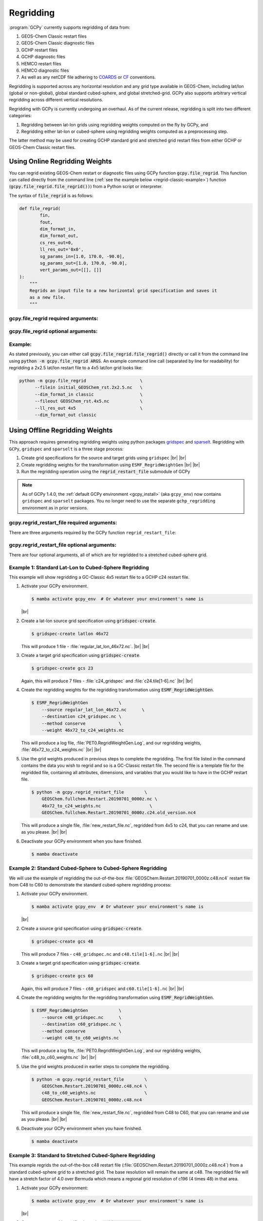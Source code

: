 .. |br| raw:: html

   <br/>

.. _regrid:

##########
Regridding
##########

:program:`GCPy` currently supports regridding of data from:

#. GEOS-Chem Classic restart files
#. GEOS-Chem Classic diagnostic files
#. GCHP restart files
#. GCHP diagnostic files
#. HEMCO restart files
#. HEMCO diagnostic files
#. As well as any netCDF file adhering to `COARDS
   <https://ferret.pmel.noaa.gov/Ferret/documentation/coards-netcdf-conventions>`_
   or `CF <https://cfconventions.org/>`_  conventions.

Regridding is supported across any horizontal resolution and any grid
type available in GEOS-Chem, including lat/lon (global or non-global),
global standard cubed-sphere, and global stretched-grid. GCPy also
supports arbitrary vertical regridding across different vertical
resolutions.

Regridding with GCPy is currently undergoing an overhaul. As of the
current release, regridding is split into two different
categories:

#. Regridding between lat-lon grids using regridding weights computed
   on the fly by GCPy, and
#. Regridding either lat-lon or cubed-sphere using regridding weights
   computed as a preprocessing step.

The latter method may be used for creating GCHP standard grid
and stretched grid restart files from either GCHP or GEOS-Chem Classic
restart files.

.. _regrid-classic:

===============================
Using Online Regridding Weights
===============================

You can regrid existing GEOS-Chem restart or diagnostic files using
GCPy function :code:`gcpy.file_regrid`. This function can called
directly from the command line (:ref:`see the example below
<regrid-classic-example>`) function
(:code:`gcpy.file_regrid.file_regrid())`) from a Python script or
interpreter.

The syntax of :code:`file_regrid` is as follows:

.. code-block:: python

   def file_regrid(
           fin,
           fout,
           dim_format_in,
           dim_format_out,
           cs_res_out=0,
           ll_res_out='0x0',
           sg_params_in=[1.0, 170.0, -90.0],
           sg_params_out=[1.0, 170.0, -90.0],
           vert_params_out=[[], []]
   ):
       """
       Regrids an input file to a new horizontal grid specification and saves it
       as a new file.
       """

gcpy.file_regrid required arguments:
------------------------------------

.. option:: fin : str

      The input filename

.. option:: fout : str

      The output filename (file will be overwritten if it already exists)

.. option:: dim_format_in : str

      Format of the input file's dimensions.  Accepted values are:

      - :literal:`classic`: For GEOS-Chem Classic restart & diagnostic files
      - :literal:`checkpoint` : For GCHP checkpoint & restart files
      - :literal:`diagnostic`: For GCHP diagnostic files

.. option:: dim_format_out : str

      Format of the output file's dimensions.  Accepted values are:

      - :literal:`classic`: For GEOS-Chem Classic restart & diagnostic files
      - :literal:`checkpoint` : For GCHP checkpoint & restart files
      - :literal:`diagnostic`: For GCHP diagnostic files

gcpy.file_regrid optional arguments:
------------------------------------

.. option:: sg_params_in : list of float

      Stretching parameters (:literal:`stretch-factor`,
      :literal:`target-longitude`, :literal:`target-latitude`) for the
      input grid.  Only needed when the data contained in file
      :option:`fin` is on a GCHP stretched grid.

      Default value: :literal:`[1.0, 170.0, -90.0]`

.. option:: sg_params_out : list of float

      Stretching parameters (:literal:`stretch-factor`,
      :literal:`target-longitude`, :literal:`target-latitude`) for the
      output  grid.  Only needed when the data to be contained in file
      :option:`fout` is to be placed on a GCHP stretched grid.

      Default value: :literal:`[1.0, 170.0, -90.0]`

.. option:: cs_res_out : int

      Cubed-sphere resolution of the output dataset.  Only needed when
      the data in file :option:`fin` is on a GCHP cubed-sphere grid.

      Default value: :code:`0`

.. option:: ll_res_out : str

      The lat/lon resolution of the output dataset.  Only needed when
      the data to be contained in file :option:`fout` is to be placed
      on a GEOS-Chem Classic lat-lon grid.

      Default value: :code:`"0x0"`.

.. option:: vert_params_out : list of float

      Hybrid grid parameter :math:`A` (in :literal:`hPa` and :math:`B`
      (:literal:`unitless`), returned in list format: :code:`[A, B]`

      Default value: :code:`None`

.. _regrid-classic-example:

Example:
--------

As stated previously, you can either call
:code:`gcpy.file_regrid.file_regrid()` directly or call it from the
command line using :code:`python -m gcpy.file_regrid ARGS`. An example
command line call (separated by line for readability) for regridding a
2x2.5 lat/lon restart file to a 4x5 lat/lon grid looks like:

.. code-block::

   python -m gcpy.file_regrid                     \
         --filein initial_GEOSChem_rst.2x2.5.nc   \
         --dim_format_in classic                  \
         --fileout GEOSChem_rst.4x5.nc            \
         --ll_res_out 4x5                         \
         --dim_format_out classic

.. _regrid-gchp:

================================
Using Offline Regridding Weights
================================

This approach requires generating regridding weights using python
packages `gridspec <https://github.com/liambindle/gridspec>`_ and
`sparselt <https://github.com/liambindle/sparselt>`_. Regridding with
:literal:`GCPy`, :literal:`gridspec` and :literal:`sparselt` is a
three stage process:

#. Create grid specifications for the source and target grids using
   :literal:`gridspec` |br|
   |br|

#. Create regridding weights for the transformation using
   :literal:`ESMF_RegridWeightGen` |br|
   |br|

#. Run the regridding operation using the :code:`regrid_restart_file`
   submodule of GCPy

.. note::

   As of GCPy 1.4.0, the :ref:`default GCPy environment
   <gcpy_install>` (aka :literal:`gcpy_env`) now contains
   :literal:`gridspec` and :literal:`sparselt` packages.  You no
   longer need to use the separate :literal:`gchp_regridding`
   environment as in prior versions.

gcpy.regrid_restart_file required arguments:
--------------------------------------------

There are three arguments required by the GCPy function
:literal:`regrid_restart_file`:

.. option:: file_to_regrid : str

      The GCHP restart file to be regridded

.. option:: regridding_weights_file : str

      Regridding weights to be used in the regridding transformation,
      generated by :literal:`ESMF_RegridWeightGen`

.. option:: template_file : str

      The GC-Classic or GCHP restart file to use as a template for the
      regridded restart file. Attributes, dimensions, and variables
      for the output file will be  taken from this template. This may
      be the same file as the file you are regridding!

gcpy.regrid_restart_file optional arguments:
--------------------------------------------

There are four optional arguments, all of which are for regridded to a
stretched cubed-sphere grid.

.. option:: --stretched-grid : switch

      A switch to indicate that the target grid is a stretched
      cubed-sphere grid.

.. option:: --stretch-factor : float

      The grid stretching factor for the target stretched grid. Only
      takes  effect when :code:`--stretched-grid` is set. See the
      `GCHP documentation
      <https://gchp.readthedocs.io/en/latest/supplement/stretched-grid.html#choose-stretching-parameters>`_
      for more information. Make sure this value exactly matches the
      value you plan to use in GCHP configuration file
      :file:`setCommonRunSettings.sh`.

.. option:: --target-latitude : float

      The latitude of the centre point for stretching the target
      grid. Only takes effect when :code:`--stretched-grid` is
      set. See the `GCHP documentation
      <https://gchp.readthedocs.io/en/latest/supplement/stretched-grid.html#choose-stretching-parameters>`_
      for more information. Make sure this value exactly matches the
      value you plan to use in GCHP configuration file
      :file:`setCommonRunSettings.sh`.

.. option:: --target-longitude : float

      The longitude of the centre point for stretching the target
      grid. Only takes effect when :code:`--stretched-grid` is
      set. See the `GCHP documentation <https://gchp.readthedocs.io/en/latest/supplement/stretched-grid.html#choose-stretching-parameters>`_
      for more information. Make sure this value exactly matches the
      value you plan to use in GCHP configuration file
      :file:`setCommonRunSettings.sh`.

.. _regrid-gchp-procedure:

Example 1: Standard Lat-Lon to Cubed-Sphere Regridding
------------------------------------------------------

This example will show regridding a GC-Classic 4x5 restart file to a
GCHP c24 restart file.

#. Activate your GCPy environment.

   .. code-block:: console

      $ mamba activate gcpy_env  # Or whatever your environment's name is

   |br|

#. Create a lat-lon source grid specification using
   :code:`gridspec-create`.

   .. code-block:: console

      $ gridspec-create latlon 46x72

   This will produce 1 file -
   :file:`regular_lat_lon_46x72.nc`. |br|
   |br|

#. Create a target grid specification using :code:`gridspec-create`.

   .. code-block:: console

      $ gridspec-create gcs 23

   Again, this will produce 7 files - :file:`c24_gridspec` and
   :file:`c24.tile[1-6].nc` |br|
   |br|

#. Create the regridding weights for the regridding transformation using
   :code:`ESMF_RegridWeightGen`.

   .. code-block:: console

      $ ESMF_RegridWeightGen            \
          --source regular_lat_lon_46x72.nc      \
          --destination c24_gridspec.nc \
          --method conserve             \
          --weight 46x72_to_c24_weights.nc

   This will produce a log file, :file:`PET0.RegridWeightGen.Log`, and our
   regridding weights, :file:`46x72_to_c24_weights.nc` |br|
   |br|

#. Use the grid weights produced in previous steps to complete the
   regridding.  The first file listed in the command contains the data
   you wish to regrid and so is a GC-Classic restart file. The second
   file is a template file for the regridded file, containing all
   attributes, dimensions, and variables that you would like to have
   in the GCHP restart file.

   .. code-block:: console

      $ python -m gcpy.regrid_restart_file        \
          GEOSChem.fullchem.Restart.20190701_0000z.nc \
          46x72_to_c24_weights.nc                   \
          GEOSChem.fullchem.Restart.20190701_0000z.c24.old_version.nc4

   This will produce a single file, :file:`new_restart_file.nc`,
   regridded from 4x5 to c24, that you can rename and use as you
   please. |br|
   |br|

#. Deactivate your GCPy environment when you have finished.

   .. code-block:: console

      $ mamba deactivate

Example 2: Standard Cubed-Sphere to Cubed-Sphere Regridding
-----------------------------------------------------------

We will use the example of regridding the out-of-the-box
:file:`GEOSChem.Restart.20190701_0000z.c48.nc4` restart file from
C48 to C60 to demonstrate the standard cubed-sphere regridding process:

#. Activate your GCPy environment.

   .. code-block:: console

      $ mamba activate gcpy_env  # Or whatever your environment's name is

   |br|

#. Create a source grid specification using :code:`gridspec-create`.

   .. code-block:: console

      $ gridspec-create gcs 48

   This will produce 7 files - :literal:`c48_gridspec.nc` and
   :literal:`c48.tile[1-6].nc` |br|
   |br|

#. Create a target grid specification using :code:`gridspec-create`.

   .. code-block:: console

      $ gridspec-create gcs 60

   Again, this will produce 7 files - :literal:`c60_gridspec` and
   :literal:`c60.tile[1-6].nc` |br|
   |br|

#. Create the regridding weights for the regridding transformation
   using :code:`ESMF_RegridWeightGen`.

   .. code-block:: console

      $ ESMF_RegridWeightGen            \
          --source c48_gridspec.nc      \
          --destination c60_gridspec.nc \
          --method conserve             \
          --weight c48_to_c60_weights.nc

   This will produce a log file, :file:`PET0.RegridWeightGen.Log`,
   and our regridding weights, :file:`c48_to_c60_weights.nc` |br|
   |br|

#. Use the grid weights produced in earlier steps to complete the regridding.

   .. code-block:: console

      $ python -m gcpy.regrid_restart_file        \
          GEOSChem.Restart.20190701_0000z.c48.nc4 \
          c48_to_c60_weights.nc                   \
          GEOSChem.Restart.20190701_0000z.c48.nc4

   This will produce a single file, :file:`new_restart_file.nc`,
   regridded from C48 to C60, that you can rename and use as you
   please. |br|
   |br|

#. Deactivate your GCPy environment when you have finished.

   .. code-block:: console

      $ mamba deactivate

Example 3: Standard to Stretched Cubed-Sphere Regridding
--------------------------------------------------------

This example regrids the out-of-the-box c48 restart file
(:file:`GEOSChem.Restart.20190701_0000z.c48.nc4`) from a standard
cubed-sphere grid to a stretched grid. The base resolution will remain
the same at c48. The regridded file will have a stretch factor of 4.0
over Bermuda which means a regional grid resolution of c196 (4
times 48) in that area.

#. Activate your GCPy environment:

   .. code-block:: console

      $ mamba activate gcpy_env  # Or whatever your environment's name is

   |br|

#. Create a source grid specification using :code:`gridspec-create`.

   .. code-block:: console

      $ gridspec-create gcs 48

   This will produce 7 files - :file:`c48_gridspec.nc` and
   :file:`c48.tile[1-6].nc` |br|
   |br|

#. Create a target grid specification using :code:`gridspec-create`.
   This will be for the stretched grid.

   .. code-block:: console

      $ gridspec-create sgcs 48 -s 4.0 -t 32.0 -64.0

   Here, the :code:`-s` option denotes the stretch factor and the
   :code:`-t` option denotes the latitude / longitude of the centre
   point of the grid stretch.

   Again, this will produce 7 files - :file:`c48_..._gridspec.nc` and
   :file:`c48_..._tile[1-6].nc`, where :file:`...` denotes randomly
   generated characters. Be sure to look for these since you will need
   them in the next step. |br|
   |br|

#. Create the regridding weights for the regridding transformation
   using :code:`ESMF_RegridWeightGen`, replacing
   :file:`c48_..._gridspec.nc` with the actual name of the file
   created in the previous step. An example is shown below.

   .. code-block:: console

      $ ESMF_RegridWeightGen                 \
          --source c48_gridspec.nc           \
          --destination c48_t9g3t5pq2hg3t_gridspec.nc \
          --method conserve                  \
          --weight c48_to_c48_stretched_weights.nc

   This will produce a log file, :file:`PET0.RegridWeightGen.Log`, and our
   regridding weights, :file:`c48_to_c48_stretched_weights.nc` |br|
   |br|

#. Use the grid weights produced in earlier steps to complete the
   regridding.

   .. code-block:: console

      $ python -m gcpy.regrid_restart_file        \
          --stretched-grid                        \
          --stretch-factor 4.0                    \
          --target-latitude 32.0                  \
          --target-longitude -64.0                \
          GEOSChem.Restart.20190701_0000z.c48.nc4 \
          c48_to_c48_stretched_weights.nc        \
          GEOSChem.Restart.20190701_0000z.c48.nc4

   This will produce a single file, :literal:`new_restart_file.nc`,
   regridded from C48 standard to C48 stretched with a stretch factor
   of 4.0 over 32.0N, -64.0E, that you can rename and use as you
   please. It is generally a good idea to rename the file to include
   the grid resolution, stretch factor, and target lat/lon for easy
   reference. You can copy it somewhere to keep long-term and link to
   it from the GCHP Restarts subdirectory in the run directory.

   .. code-block:: console

      $ mv new_restart_file.nc GEOSChem.Restart.20190701_0000z.c120.s4_32N_64E.nc

      You can also easily reference the file's stretch parameters by
      looking at the global attributes in the file. When using the
      file as a restart file in GCHP make sure that you use the exact
      same parameters in both  the file's global attributes and GCHP
      configuration file :file:`setCommonRunSettings.sh`.

#. Deactivate your GCPy environment when you have finished.

   .. code-block:: console

      $ mamba deactivate

.. _regrid-plot:

===============================
Regridding for Plotting in GCPy
===============================

When plotting in GCPy (e.g. through :code:`compare_single_level()` or
:code:`compare_zonal_mean()`), the vast majority of regridding is
handled internally. You can optionally request a specific
horizontal comparison resolution in :code:`compare_single_level()`
and :code:`compare_zonal_mean()`.  Note that all regridding in these
plotting functions only applies to the comparison panels (not the top
two panels which show data directly from each dataset). There are only
two scenarios where you will need to pass extra information to GCPy to
help it determine grids and to regrid when plotting.

Pass stretched-grid file paths
------------------------------

Stretched-grid parameters cannot currently be automatically determined
from grid coordinates. If you are plotting stretched-grid data in
:code:`compare_single_level()` or :code:`compare_zonal_mean()` (even
if regridding to another format), you need to use the
:code:`sg_ref_path` or :code:`sg_dev_path` arguments to pass the path
of your original stretched-grid restart file to GCPy.
If using :code:`single_panel()`, pass the file path using
:code:`sg_path`. Stretched-grid restart files created using GCPy
contain the specified stretch factor, target longitude, and
target latitude in their metadata.  Currently, output files from
stretched-grid runs of GCHP do not contain any metadata that specifies
the stretched-grid used.

Pass vertical grid parameters for non-72/47-level grids
-------------------------------------------------------

GCPy automatically handles regridding between different vertical grids
when plotting except when you pass a dataset that is not on the
typical 72-level or 47-level vertical grids. If using a different
vertical grid, you will need to pass the corresponding `grid
parameters
<http://wiki.seas.harvard.edu/geos-chem/index.php/GEOS-Chem_vertical_grids#Reference_section_for_vertical_grids>`_
using the :code:`ref_vert_params` or :code:`dev_vert_params` keyword
arguments.

Automatic regridding decision process
-------------------------------------

When you do not specify a horizontal comparison resolution using the
:code:`cmpres` argument in :code:`compare_single_level()` and
:code:`compare_zonal_mean()`, GCPy follows several steps to determine
what comparison resolution it should use:

- If both input grids are lat/lon, use the highest resolution between
  them (don't regrid if they are the same resolution).
- Else if one grid is lat/lon and the other is cubed-sphere (standard
  or stretched-grid), use a 1x1.25 lat/lon grid.
- Else if both grids are cubed-sphere and you are plotting zonal
  means, use a 1x1.25 lat/lon grid.
- Else if both grids are standard cubed-sphere, use the highest
  resolution between them (don't regrid if they are the same
  resolution).
- Else if one or more grids is a stretched-grid, use the grid of the
  ref dataset.

For differing vertical grids, the smaller vertical grid is currently
used for comparisons.
